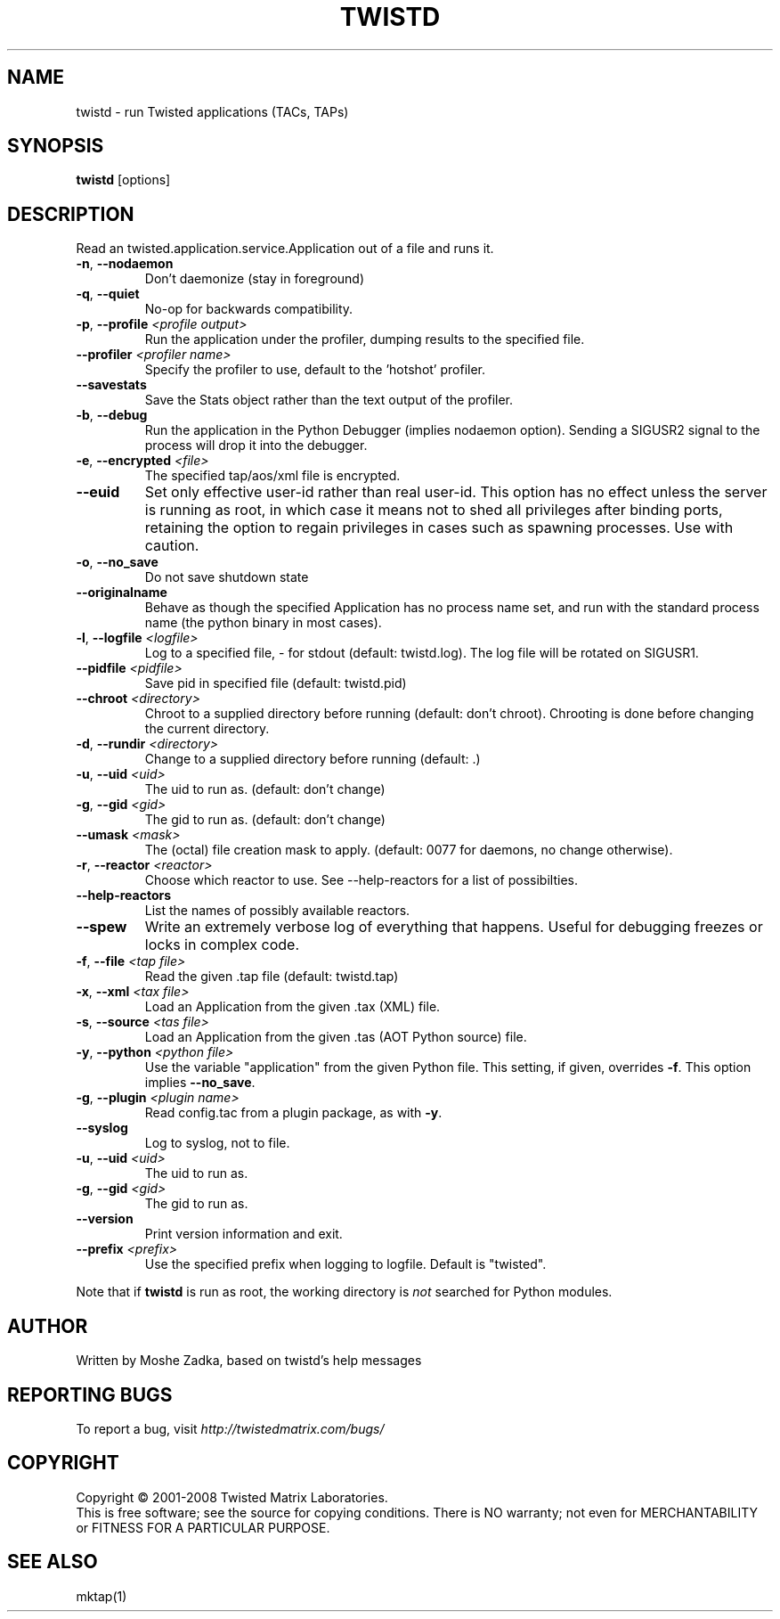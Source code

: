 .TH TWISTD "1" "Dec 2003" "" ""
.SH NAME
twistd \- run Twisted applications (TACs, TAPs)
.SH SYNOPSIS
.B twistd
[options]
.SH DESCRIPTION
Read an twisted.application.service.Application out of a file and runs it.
.TP
\fB\-n\fR, \fB\--nodaemon\fR
Don't daemonize (stay in foreground)
.TP
\fB\-q\fR, \fB\--quiet\fR
No-op for backwards compatibility.
.TP
\fB\-p\fR, \fB\--profile\fR \fI<profile output>\fR
Run the application under the profiler, dumping results to the specified file.
.TP
\fB\--profiler\fR \fI<profiler name>\fR
Specify the profiler to use, default to the 'hotshot' profiler.
.TP
\fB--savestats\fR
Save the Stats object rather than the text output of the profiler.
.TP
\fB\-b\fR, \fB\--debug\fR
Run the application in the Python Debugger (implies nodaemon option).
Sending a SIGUSR2 signal to the process will drop it into the debugger.
.TP
\fB\-e\fR, \fB\--encrypted\fR \fI<file>\fR
The specified tap/aos/xml file is encrypted.
.TP
\fB--euid\fR
Set only effective user-id rather than real user-id. This option has no  
effect unless the server is running as root, in which case it means not  
to shed all privileges after binding ports, retaining the option to regain 
privileges in cases such as spawning processes. Use with caution. 
.TP
\fB\-o\fR, \fB\--no_save\fR
Do not save shutdown state
.TP
\fB\--originalname\fR
Behave as though the specified Application has no process name set, and run
with the standard process name (the python binary in most cases).
.TP
\fB\-l\fR, \fB\--logfile\fR \fI<logfile>\fR
Log to a specified file, - for stdout (default: twistd.log).
The log file will be rotated on SIGUSR1.
.TP
\fB\--pidfile\fR \fI<pidfile>\fR
Save pid in specified file (default: twistd.pid)
.TP
\fB\--chroot\fR \fI<directory>\fR
Chroot to a supplied directory before running (default: don't chroot).
Chrooting is done before changing the current directory.
.TP
\fB\-d\fR, \fB\--rundir\fR \fI<directory>\fR
Change to a supplied directory before running (default: .)
.TP
\fB\-u\fR, \fB\--uid\fR \fI<uid>\fR
The uid to run as. (default: don't change)
.TP
\fB\-g\fR, \fB\--gid\fR \fI<gid>\fR
The gid to run as. (default: don't change)
.TP
\fB--umask\fR \fI<mask>\fR
The (octal) file creation mask to apply. (default: 0077 for daemons, no
change otherwise).
.TP
\fB\-r\fR, \fB\--reactor\fR \fI<reactor>\fR
Choose which reactor to use.  See --help-reactors for a list of
possibilties.
.TP
\fB--help-reactors\fR
List the names of possibly available reactors.
.TP
\fB\--spew\fR
Write an extremely verbose log of everything that happens.  Useful for
debugging freezes or locks in complex code.
.TP
\fB\-f\fR, \fB\--file\fR \fI<tap file>\fR
Read the given .tap file (default: twistd.tap)
.TP
\fB\-x\fR, \fB\--xml\fR \fI<tax file>\fR
Load an Application from the given .tax (XML) file.
.TP
\fB\-s\fR, \fB\--source\fR \fI<tas file>\fR
Load an Application from the given .tas (AOT Python source) file.
.TP
\fB\-y\fR, \fB\--python\fR \fI<python file>\fR
Use the variable "application" from the given Python
file. This setting, if given, overrides \fB\-f\fR.
This option implies \fB\--no_save\fR.
.TP
\fB\-g\fR, \fB\--plugin\fR \fI<plugin name>\fR
Read config.tac from a plugin package, as with \fB\-y\fR.
.TP
\fB\--syslog\fR
Log to syslog, not to file.
.TP
\fB\-u\fR, \fB\--uid\fR \fI<uid>\fR
The uid to run as.
.TP
\fB\-g\fR, \fB\--gid\fR \fI<gid>\fR
The gid to run as.
.TP
\fB\--version\fR
Print version information and exit.
.TP
\fB\--prefix\fR \fI<prefix>\fR
Use the specified prefix when logging to logfile. Default is "twisted".
.PP
Note that if \fBtwistd\fR is run as root, the working directory is \fInot\fR
searched for Python modules.
.SH AUTHOR
Written by Moshe Zadka, based on twistd's help messages
.SH "REPORTING BUGS"
To report a bug, visit \fIhttp://twistedmatrix.com/bugs/\fR
.SH COPYRIGHT
Copyright \(co 2001-2008 Twisted Matrix Laboratories.
.br
This is free software; see the source for copying conditions.  There is NO
warranty; not even for MERCHANTABILITY or FITNESS FOR A PARTICULAR PURPOSE.
.SH "SEE ALSO"
mktap(1)
